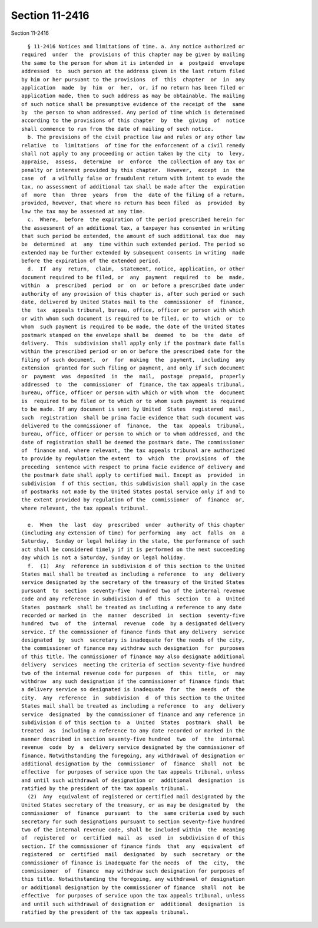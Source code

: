 Section 11-2416
===============

Section 11-2416 ::    
        
     
        § 11-2416 Notices and limitations of time. a. Any notice authorized or
      required  under  the  provisions of this chapter may be given by mailing
      the same to the person for whom it is intended in  a  postpaid  envelope
      addressed  to  such person at the address given in the last return filed
      by him or her pursuant to the provisions  of  this  chapter  or  in  any
      application  made  by  him  or  her,  or, if no return has been filed or
      application made, then to such address as may be obtainable. The mailing
      of such notice shall be presumptive evidence of the receipt of the  same
      by  the person to whom addressed. Any period of time which is determined
      according to the provisions of this chapter  by  the  giving  of  notice
      shall commence to run from the date of mailing of such notice.
        b. The provisions of the civil practice law and rules or any other law
      relative  to  limitations  of time for the enforcement of a civil remedy
      shall not apply to any proceeding or action taken by the city  to  levy,
      appraise,  assess,  determine  or  enforce  the collection of any tax or
      penalty or interest provided by this chapter.  However,  except  in  the
      case  of  a wilfully false or fraudulent return with intent to evade the
      tax, no assessment of additional tax shall be made after the  expiration
      of  more  than  three  years  from  the  date of the filing of a return,
      provided, however, that where no return has been filed  as  provided  by
      law the tax may be assessed at any time.
        c.  Where,  before  the expiration of the period prescribed herein for
      the assessment of an additional tax, a taxpayer has consented in writing
      that such period be extended, the amount of such additional tax due  may
      be  determined  at  any  time within such extended period. The period so
      extended may be further extended by subsequent consents in writing  made
      before the expiration of the extended period.
        d.  If  any  return,  claim,  statement, notice, application, or other
      document required to be filed, or  any  payment  required  to  be  made,
      within  a  prescribed  period  or  on  or before a prescribed date under
      authority of any provision of this chapter is, after such period or such
      date, delivered by United States mail to the  commissioner  of  finance,
      the  tax  appeals tribunal, bureau, office, officer or person with which
      or with whom such document is required to be filed, or to  which  or  to
      whom  such payment is required to be made, the date of the United States
      postmark stamped on the envelope shall be  deemed  to  be  the  date  of
      delivery.  This  subdivision shall apply only if the postmark date falls
      within the prescribed period or on or before the prescribed date for the
      filing of such document,  or  for  making  the  payment,  including  any
      extension  granted for such filing or payment, and only if such document
      or  payment  was  deposited  in  the  mail,  postage  prepaid,  properly
      addressed  to  the  commissioner  of  finance, the tax appeals tribunal,
      bureau, office, officer or person with which or with whom  the  document
      is  required to be filed or to which or to whom such payment is required
      to be made. If any document is sent by United  States  registered  mail,
      such  registration  shall be prima facie evidence that such document was
      delivered to the commissioner of  finance,  the  tax  appeals  tribunal,
      bureau, office, officer or person to which or to whom addressed, and the
      date of registration shall be deemed the postmark date. The commissioner
      of  finance and, where relevant, the tax appeals tribunal are authorized
      to provide by regulation the extent  to  which  the  provisions  of  the
      preceding  sentence with respect to prima facie evidence of delivery and
      the postmark date shall apply to certified mail. Except as  provided  in
      subdivision  f of this section, this subdivision shall apply in the case
      of postmarks not made by the United States postal service only if and to
      the extent provided by regulation of the  commissioner  of  finance  or,
      where relevant, the tax appeals tribunal.
    
        e.  When  the  last  day  prescribed  under  authority of this chapter
      (including any extension of time) for performing  any  act  falls  on  a
      Saturday,  Sunday or legal holiday in the state, the performance of such
      act shall be considered timely if it is performed on the next succeeding
      day which is not a Saturday, Sunday or legal holiday.
        f.  (1)  Any  reference in subdivision d of this section to the United
      States mail shall be treated as including a reference  to  any  delivery
      service designated by the secretary of the treasury of the United States
      pursuant  to  section  seventy-five  hundred two of the internal revenue
      code and any reference in subdivision d of  this  section  to  a  United
      States  postmark  shall be treated as including a reference to any date
      recorded or marked in  the  manner  described  in  section  seventy-five
      hundred  two  of  the  internal  revenue  code  by a designated delivery
      service. If the commissioner of finance finds that any delivery  service
      designated  by  such  secretary is inadequate for the needs of the city,
      the commissioner of finance may withdraw such designation  for  purposes
      of this title. The commissioner of finance may also designate additional
      delivery  services  meeting the criteria of section seventy-five hundred
      two of the internal revenue code for purposes  of  this  title,  or  may
      withdraw  any such designation if the commissioner of finance finds that
      a delivery service so designated is inadequate  for  the  needs  of  the
      city.  Any  reference  in  subdivision  d  of this section to the United
      States mail shall be treated as including a reference  to  any  delivery
      service  designated  by the commissioner of finance and any reference in
      subdivision d of this section to  a  United  States  postmark  shall  be
      treated  as  including a reference to any date recorded or marked in the
      manner described in section seventy-five hundred  two  of  the  internal
      revenue  code  by  a  delivery service designated by the commissioner of
      finance. Notwithstanding the foregoing, any withdrawal of designation or
      additional designation by the  commissioner  of  finance  shall  not  be
      effective  for purposes of service upon the tax appeals tribunal, unless
      and until such withdrawal of designation or  additional  designation  is
      ratified by the president of the tax appeals tribunal.
        (2)  Any  equivalent of registered or certified mail designated by the
      United States secretary of the treasury, or as may be designated by  the
      commissioner  of  finance  pursuant  to  the  same criteria used by such
      secretary for such designations pursuant to section seventy-five hundred
      two of the internal revenue code, shall be included within  the  meaning
      of  registered  or  certified  mail  as  used  in  subdivision d of this
      section. If the commissioner of finance finds  that  any  equivalent  of
      registered  or  certified  mail  designated  by  such  secretary  or the
      commissioner of finance is inadequate for the needs  of  the  city,  the
      commissioner  of  finance  may withdraw such designation for purposes of
      this title. Notwithstanding the foregoing, any withdrawal of designation
      or additional designation by the commissioner of finance  shall  not  be
      effective  for purposes of service upon the tax appeals tribunal, unless
      and until such withdrawal of designation or  additional  designation  is
      ratified by the president of the tax appeals tribunal.
    
    
    
    
    
    
    